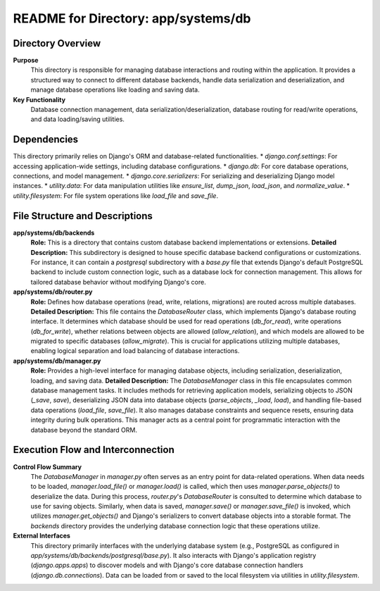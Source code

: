 =====================================================
README for Directory: app/systems/db
=====================================================

Directory Overview
------------------

**Purpose**
   This directory is responsible for managing database interactions and routing within the application. It provides a structured way to connect to different database backends, handle data serialization and deserialization, and manage database operations like loading and saving data.

**Key Functionality**
   Database connection management, data serialization/deserialization, database routing for read/write operations, and data loading/saving utilities.

Dependencies
-------------------------

This directory primarily relies on Django's ORM and database-related functionalities.
*   `django.conf.settings`: For accessing application-wide settings, including database configurations.
*   `django.db`: For core database operations, connections, and model management.
*   `django.core.serializers`: For serializing and deserializing Django model instances.
*   `utility.data`: For data manipulation utilities like `ensure_list`, `dump_json`, `load_json`, and `normalize_value`.
*   `utility.filesystem`: For file system operations like `load_file` and `save_file`.

File Structure and Descriptions
-------------------------------

**app/systems/db/backends**
     **Role:** This is a directory that contains custom database backend implementations or extensions.
     **Detailed Description:** This subdirectory is designed to house specific database backend configurations or customizations. For instance, it can contain a `postgresql` subdirectory with a `base.py` file that extends Django's default PostgreSQL backend to include custom connection logic, such as a database lock for connection management. This allows for tailored database behavior without modifying Django's core.

**app/systems/db/router.py**
     **Role:** Defines how database operations (read, write, relations, migrations) are routed across multiple databases.
     **Detailed Description:** This file contains the `DatabaseRouter` class, which implements Django's database routing interface. It determines which database should be used for read operations (`db_for_read`), write operations (`db_for_write`), whether relations between objects are allowed (`allow_relation`), and which models are allowed to be migrated to specific databases (`allow_migrate`). This is crucial for applications utilizing multiple databases, enabling logical separation and load balancing of database interactions.

**app/systems/db/manager.py**
     **Role:** Provides a high-level interface for managing database objects, including serialization, deserialization, loading, and saving data.
     **Detailed Description:** The `DatabaseManager` class in this file encapsulates common database management tasks. It includes methods for retrieving application models, serializing objects to JSON (`_save`, `save`), deserializing JSON data into database objects (`parse_objects`, `_load`, `load`), and handling file-based data operations (`load_file`, `save_file`). It also manages database constraints and sequence resets, ensuring data integrity during bulk operations. This manager acts as a central point for programmatic interaction with the database beyond the standard ORM.

Execution Flow and Interconnection
----------------------------------

**Control Flow Summary**
   The `DatabaseManager` in `manager.py` often serves as an entry point for data-related operations. When data needs to be loaded, `manager.load_file()` or `manager.load()` is called, which then uses `manager.parse_objects()` to deserialize the data. During this process, `router.py`'s `DatabaseRouter` is consulted to determine which database to use for saving objects. Similarly, when data is saved, `manager.save()` or `manager.save_file()` is invoked, which utilizes `manager.get_objects()` and Django's serializers to convert database objects into a storable format. The `backends` directory provides the underlying database connection logic that these operations utilize.

**External Interfaces**
   This directory primarily interfaces with the underlying database system (e.g., PostgreSQL as configured in `app/systems/db/backends/postgresql/base.py`). It also interacts with Django's application registry (`django.apps.apps`) to discover models and with Django's core database connection handlers (`django.db.connections`). Data can be loaded from or saved to the local filesystem via utilities in `utility.filesystem`.

